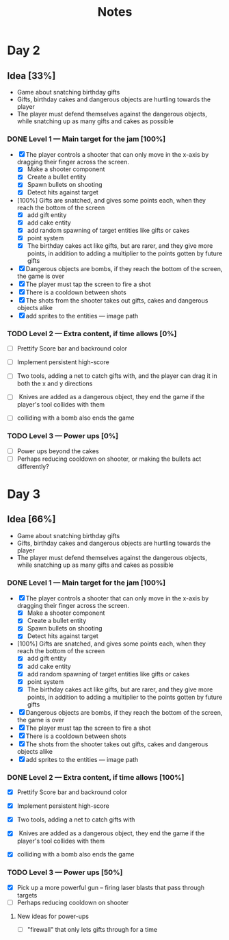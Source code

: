 #+TITLE: Notes



* Day 2


** Idea [33%]
- Game about snatching birthday gifts
- Gifts, birthday cakes and dangerous objects are hurtling towards the player
- The player must defend themselves against the dangerous objects, while snatching up as many gifts and cakes as possible

*** DONE Level 1 --- Main target for the jam [100%]
CLOSED: [2020-12-05 lø. 22:52]
- [X] The player controls a shooter that can only move in the x-axis by dragging their finger across the screen.
  + [X] Make a shooter component
  + [X] Create a bullet entity
  + [X] Spawn bullets on shooting
  + [X] Detect hits against target
- [100%] Gifts are snatched, and gives some points each, when they reach the bottom of the screen
  + [X] add gift entity
  + [X] add cake entity
  + [X] add random spawning of target entities like gifts or cakes
  + [X] point system
  + [X] The birthday cakes act like gifts, but are rarer, and they give more points, in addition to adding a multiplier to the points gotten by future gifts
- [X] Dangerous objects are bombs, if they reach the bottom of the screen, the game is over
- [X] The player must tap the screen to fire a shot
- [X] There is a cooldown between shots
- [X] The shots from the shooter takes out gifts, cakes and dangerous objects alike
- [X] add sprites to the entities --- image path

*** TODO Level 2 --- Extra content, if time allows [0%]
- [ ] Prettify Score bar and backround color

- [ ] Implement persistent high-score

- [ ] Two tools, adding a net to catch gifts with, and the player can drag it in both the x and y directions

- [ ] Knives are added as a dangerous object, they end the game if the player's tool collides with them

- [ ] colliding with a bomb also ends the game

*** TODO Level 3 --- Power ups [0%]
- [ ] Power ups beyond the cakes
- [ ] Perhaps reducing cooldown on shooter,  or making the bullets act differently?


* Day 3


** Idea [66%]
- Game about snatching birthday gifts
- Gifts, birthday cakes and dangerous objects are hurtling towards the player
- The player must defend themselves against the dangerous objects, while snatching up as many gifts and cakes as possible

*** DONE Level 1 --- Main target for the jam [100%]
CLOSED: [2020-12-05 lø. 22:52]
- [X] The player controls a shooter that can only move in the x-axis by dragging their finger across the screen.
  + [X] Make a shooter component
  + [X] Create a bullet entity
  + [X] Spawn bullets on shooting
  + [X] Detect hits against target
- [100%] Gifts are snatched, and gives some points each, when they reach the bottom of the screen
  + [X] add gift entity
  + [X] add cake entity
  + [X] add random spawning of target entities like gifts or cakes
  + [X] point system
  + [X] The birthday cakes act like gifts, but are rarer, and they give more points, in addition to adding a multiplier to the points gotten by future gifts
- [X] Dangerous objects are bombs, if they reach the bottom of the screen, the game is over
- [X] The player must tap the screen to fire a shot
- [X] There is a cooldown between shots
- [X] The shots from the shooter takes out gifts, cakes and dangerous objects alike
- [X] add sprites to the entities --- image path

*** DONE Level 2 --- Extra content, if time allows [100%]
CLOSED: [2020-12-06 sø. 14:51]
- [X] Prettify Score bar and backround color

- [X] Implement persistent high-score

- [X] Two tools, adding a net to catch gifts with

- [X] Knives are added as a dangerous object, they end the game if the player's tool collides with them

- [X] colliding with a bomb also ends the game

*** TODO Level 3 --- Power ups [50%]
- [X] Pick up a more powerful gun -- firing laser blasts that pass through targets
- [ ] Perhaps reducing cooldown on shooter





**** New ideas for power-ups
- [ ] "firewall" that only lets gifts through for a time
